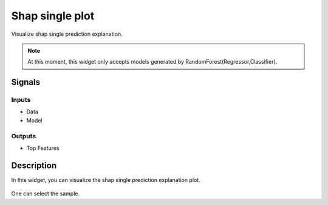 Shap single plot
=================

.. figure:: icons/shap_single.png

Visualize shap single prediction explanation.

.. note:: At this moment, this widget only accepts models generated by RandomForest(Regressor,Classifier).

Signals
-------

Inputs
~~~~~~

- Data

- Model

Outputs
~~~~~~~

- Top Features

Description
-----------

In this widget, you can visualize the shap single prediction explanation plot.

.. figure:: images/shap_single_results.png

One can select the sample.
